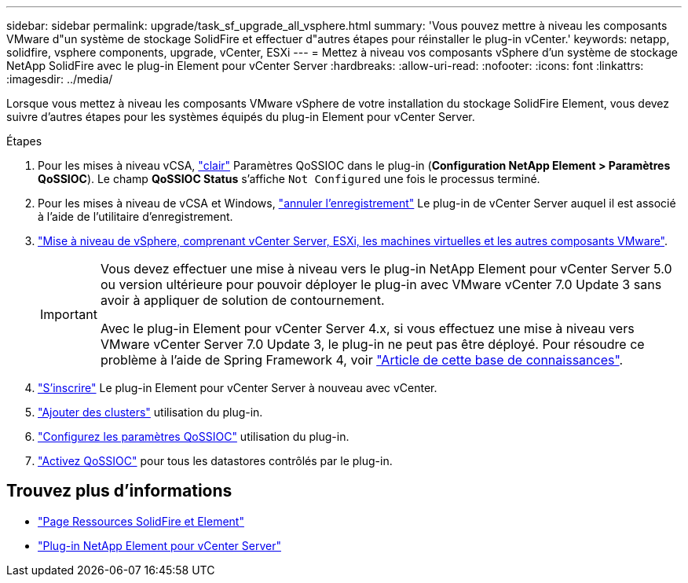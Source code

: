 ---
sidebar: sidebar 
permalink: upgrade/task_sf_upgrade_all_vsphere.html 
summary: 'Vous pouvez mettre à niveau les composants VMware d"un système de stockage SolidFire et effectuer d"autres étapes pour réinstaller le plug-in vCenter.' 
keywords: netapp, solidfire, vsphere components, upgrade, vCenter, ESXi 
---
= Mettez à niveau vos composants vSphere d'un système de stockage NetApp SolidFire avec le plug-in Element pour vCenter Server
:hardbreaks:
:allow-uri-read: 
:nofooter: 
:icons: font
:linkattrs: 
:imagesdir: ../media/


[role="lead"]
Lorsque vous mettez à niveau les composants VMware vSphere de votre installation du stockage SolidFire Element, vous devez suivre d'autres étapes pour les systèmes équipés du plug-in Element pour vCenter Server.

.Étapes
. Pour les mises à niveau vCSA, https://docs.netapp.com/us-en/vcp/vcp_task_qossioc.html#clear-qossioc-settings["clair"^] Paramètres QoSSIOC dans le plug-in (*Configuration NetApp Element > Paramètres QoSSIOC*). Le champ *QoSSIOC Status* s'affiche `Not Configured` une fois le processus terminé.
. Pour les mises à niveau de vCSA et Windows, https://docs.netapp.com/us-en/vcp/task_vcp_unregister.html["annuler l'enregistrement"^] Le plug-in de vCenter Server auquel il est associé à l'aide de l'utilitaire d'enregistrement.
. https://docs.vmware.com/en/VMware-vSphere/6.7/com.vmware.vcenter.upgrade.doc/GUID-7AFB6672-0B0B-4902-B254-EE6AE81993B2.html["Mise à niveau de vSphere, comprenant vCenter Server, ESXi, les machines virtuelles et les autres composants VMware"^].
+
[IMPORTANT]
====
Vous devez effectuer une mise à niveau vers le plug-in NetApp Element pour vCenter Server 5.0 ou version ultérieure pour pouvoir déployer le plug-in avec VMware vCenter 7.0 Update 3 sans avoir à appliquer de solution de contournement.

Avec le plug-in Element pour vCenter Server 4.x, si vous effectuez une mise à niveau vers VMware vCenter Server 7.0 Update 3, le plug-in ne peut pas être déployé. Pour résoudre ce problème à l'aide de Spring Framework 4, voir https://kb.netapp.com/Advice_and_Troubleshooting/Hybrid_Cloud_Infrastructure/NetApp_HCI/vCenter_plug-in_deployment_fails_after_upgrading_vCenter_to_version_7.0_U3["Article de cette base de connaissances"^].

====
. https://docs.netapp.com/us-en/vcp/vcp_task_getstarted.html#register-the-plug-in-with-vcenter["S'inscrire"^] Le plug-in Element pour vCenter Server à nouveau avec vCenter.
. https://docs.netapp.com/us-en/vcp/vcp_task_getstarted.html#add-storage-clusters-for-use-with-the-plug-in["Ajouter des clusters"^] utilisation du plug-in.
. https://docs.netapp.com/us-en/vcp/vcp_task_getstarted.html#configure-qossioc-settings-using-the-plug-in["Configurez les paramètres QoSSIOC"^] utilisation du plug-in.
. https://docs.netapp.com/us-en/vcp/vcp_task_qossioc.html#enabling-qossioc-automation-on-datastores["Activez QoSSIOC"^] pour tous les datastores contrôlés par le plug-in.




== Trouvez plus d'informations

* https://www.netapp.com/data-storage/solidfire/documentation["Page Ressources SolidFire et Element"^]
* https://docs.netapp.com/us-en/vcp/index.html["Plug-in NetApp Element pour vCenter Server"^]

